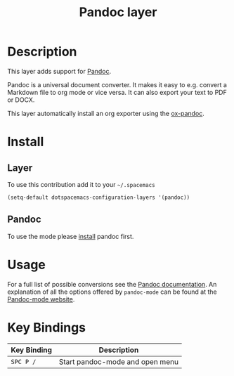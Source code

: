 #+TITLE: Pandoc layer
#+HTML_HEAD_EXTRA: <link rel="stylesheet" type="text/css" href="../../../css/readtheorg.css" />

* Table of Contents                                         :TOC_4_org:noexport:
 - [[Description][Description]]
 - [[Install][Install]]
   - [[Layer][Layer]]
   - [[Pandoc][Pandoc]]
 - [[Usage][Usage]]
 - [[Key Bindings][Key Bindings]]

* Description

This layer adds support for [[http://johnmacfarlane.net/pandoc][Pandoc]].

Pandoc is a universal document converter. It makes it easy to e.g. convert a
Markdown file to org mode or vice versa. It can also export your text to PDF or
DOCX.

This layer automatically install an org exporter using the [[https://github.com/kawabata/ox-pandoc][ox-pandoc]].

* Install

** Layer

To use this contribution add it to your =~/.spacemacs=

#+BEGIN_SRC emacs-lisp
  (setq-default dotspacemacs-configuration-layers '(pandoc))
#+END_SRC

** Pandoc

To use the mode please [[http://pandoc.org/installing.html][install]] pandoc first.

* Usage

For a full list of possible conversions see the [[http://johnmacfarlane.net/pandoc][Pandoc documentation]].
An explanation of all the options offered by =pandoc-mode= can be found at the
[[http://joostkremers.github.io/pandoc-mode][Pandoc-mode website]].

* Key Bindings

| Key Binding | Description                     |
|-------------+---------------------------------|
| ~SPC P /~   | Start pandoc-mode and open menu |
